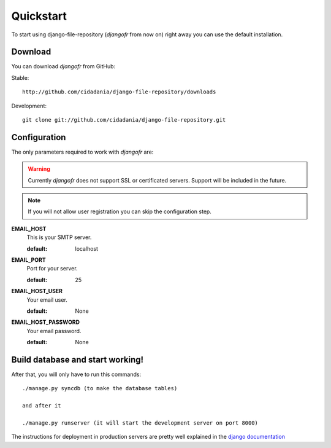 Quickstart
==========

To start using django-file-repository (*djangofr* from now on) right away you
can use the default installation.

Download
--------

You can download *djangofr* from GitHub:

Stable::

    http://github.com/cidadania/django-file-repository/downloads

Development::

    git clone git://github.com/cidadania/django-file-repository.git

Configuration
-------------

The only parameters required to work with *djangofr* are:

.. warning:: Currently *djangofr* does not support SSL or certificated servers.
             Support will be included in the future.

.. note:: If you will not allow user registration you can skip the configuration
          step.

**EMAIL_HOST**
 This is your SMTP server.
 
 :default: localhost
    
**EMAIL_PORT**
  Port for your server.
  
  :default: 25
     
**EMAIL_HOST_USER**
  Your email user.
  
  :default: None
     
**EMAIL_HOST_PASSWORD**
  Your email password.
  
  :default: None
  
Build database and start working!
---------------------------------

After that, you will only have to run this commands::

    ./manage.py syncdb (to make the database tables)

    and after it
    
    ./manage.py runserver (it will start the development server on port 8000)
    
The instructions for deployment in production servers are pretty well explained
in the `django documentation <https://docs.djangoproject.com/en/dev/howto/deployment/>`_
